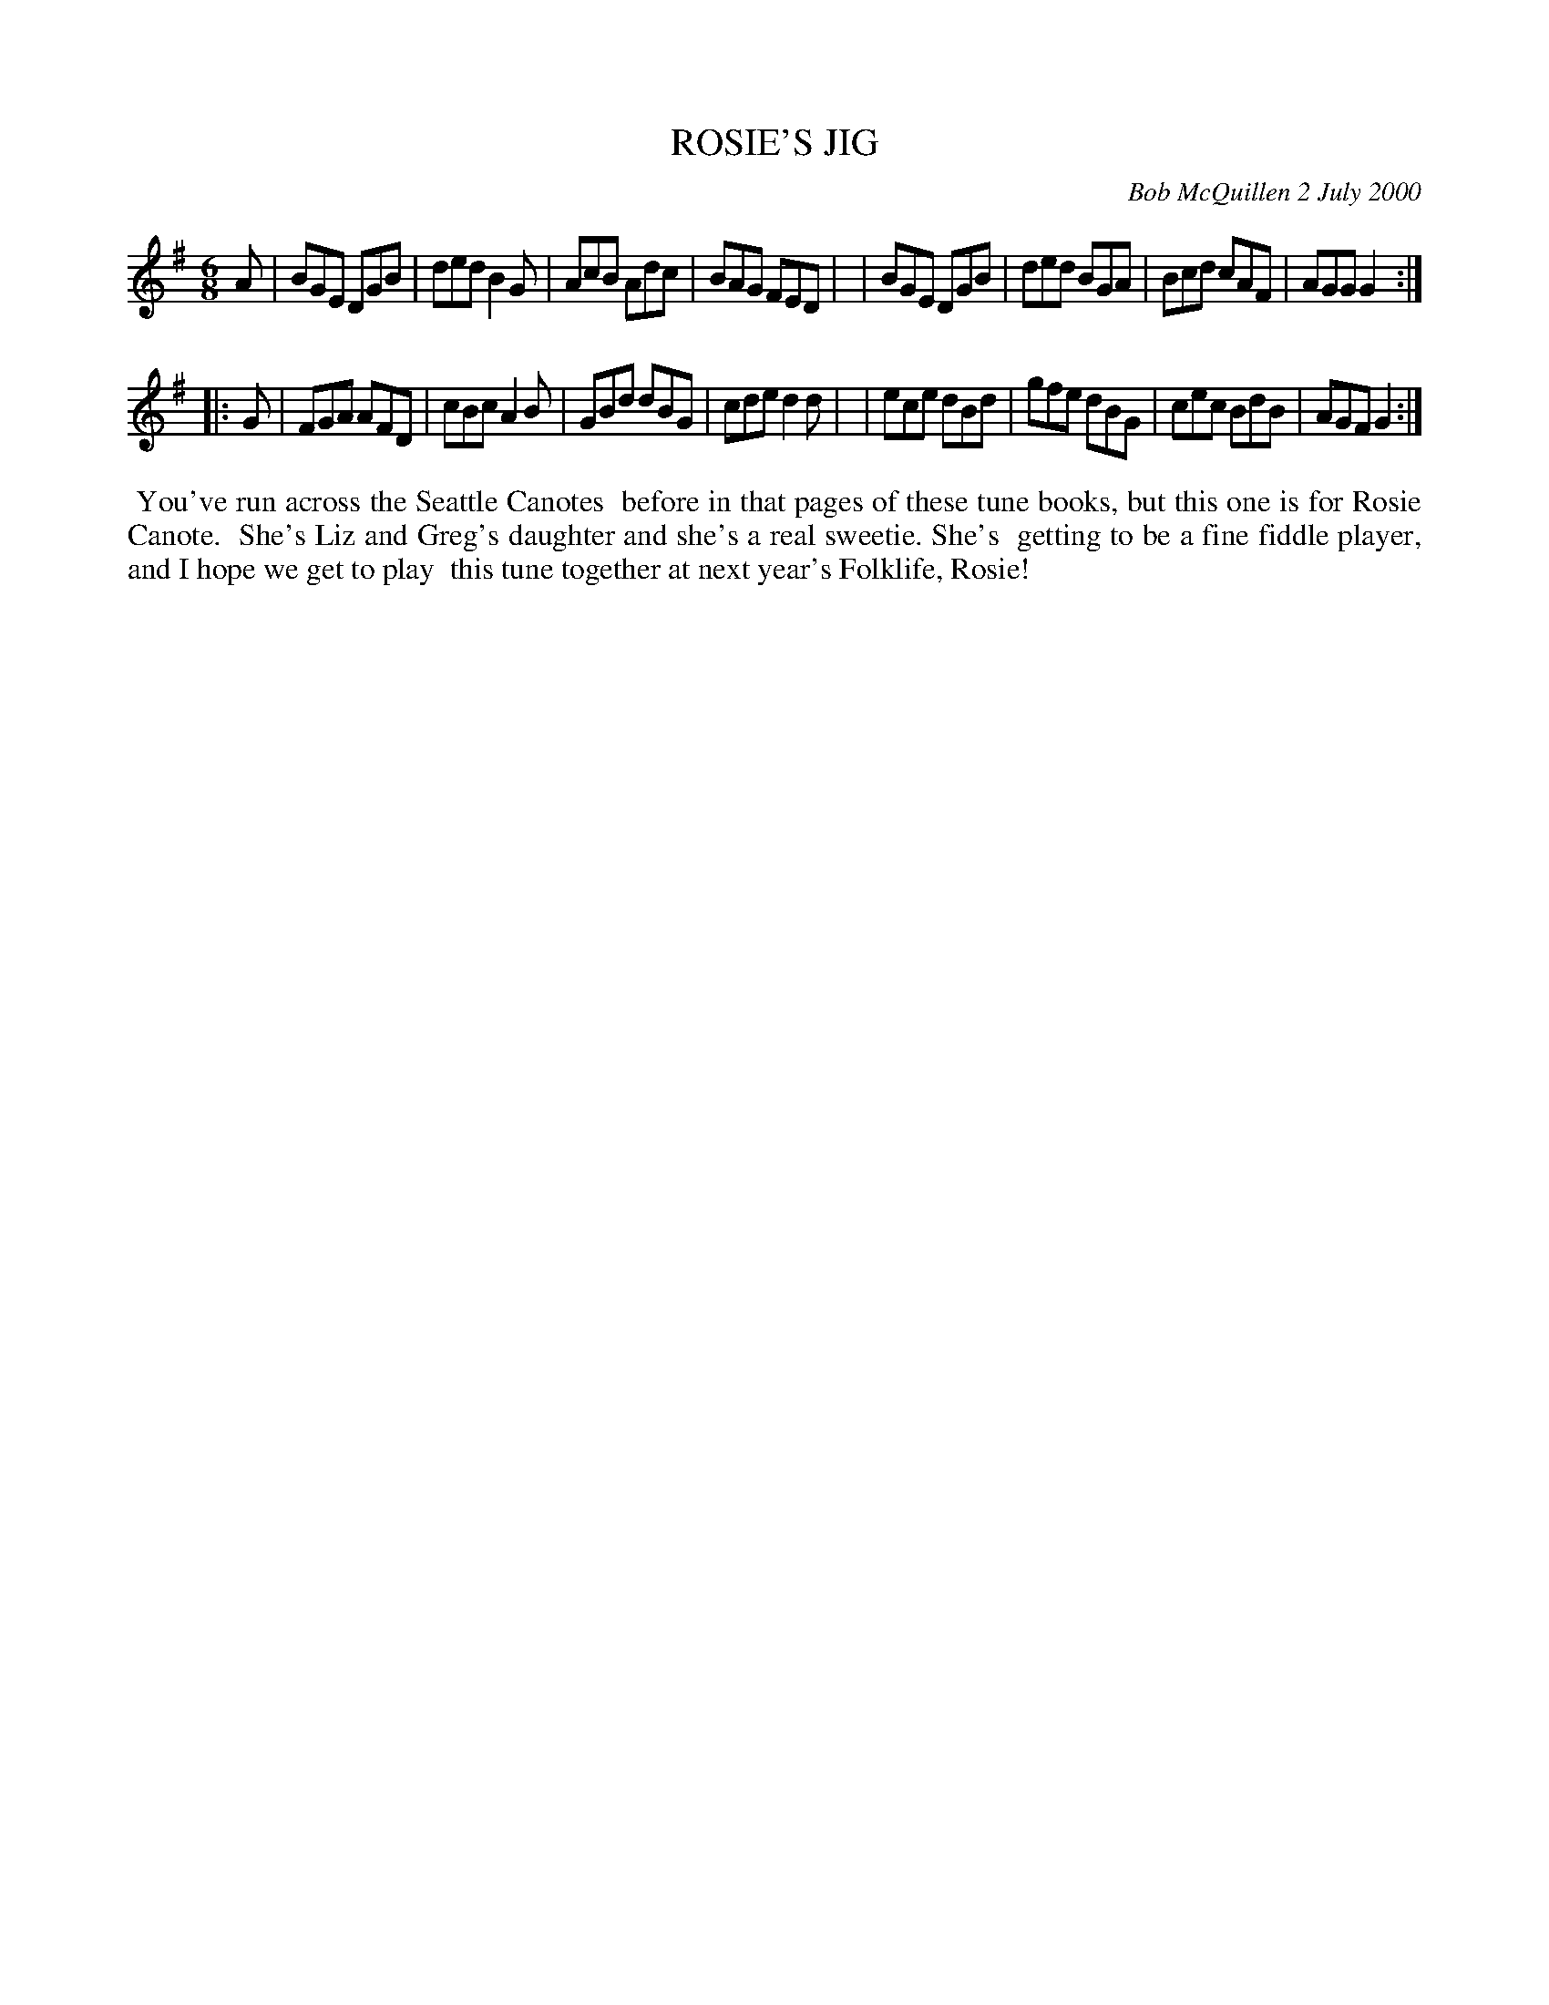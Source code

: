 X: 11082
T: ROSIE'S JIG
C: Bob McQuillen 2 July 2000
B: Bob's Note Book 11 #82
R: jig
Z: 2020 John Chambers <jc:trillian.mit.edu>
M: 6/8
L: 1/8
K: G
A \
| BGE DGB | ded B2G | AcB Adc | BAG FED |\
| BGE DGB | ded BGA | Bcd cAF | AGG G2 :|
|: G \
| FGA AFD | cBc A2B | GBd dBG | cde d2d |\
| ece dBd | gfe dBG | cec BdB | AGF G2 :|
%%begintext align
%% You've run across the Seattle Canotes
%% before in that pages of these tune books, but this one is for Rosie Canote.
%% She's Liz and Greg's daughter and she's a real sweetie. She's
%% getting to be a fine fiddle player, and I hope we get to play
%% this tune together at next year's Folklife, Rosie!
%%endtext

